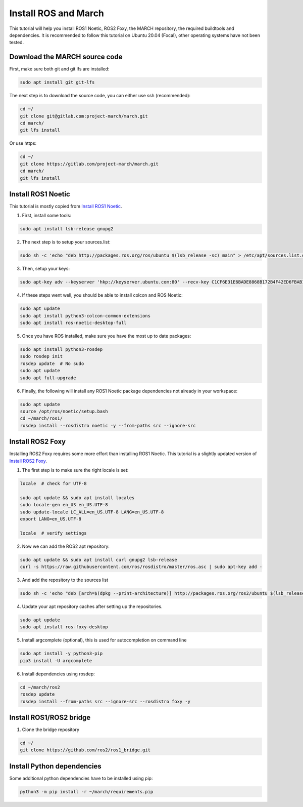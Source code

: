 
.. install_ros_and_march-label:

Install ROS and March
=====================
.. inclusion-introduction-start

This tutorial will help you install ROS1 Noetic, ROS2 Foxy, the MARCH repository, the required buildtools and dependencies.
It is recommended to follow this tutorial on Ubuntu 20.04 (Focal), other operating systems have not been tested.

.. inclusion-introduction-end

Download the MARCH source code
^^^^^^^^^^^^^^^^^^^^^^^^^^^^^^
First, make sure both git and git lfs are installed:

.. code:: bash

    sudo apt install git git-lfs

The next step is to download the source code, you can either use ssh (recommended):

.. code:: bash

    cd ~/
    git clone git@gitlab.com:project-march/march.git
    cd march/
    git lfs install


Or use https:

.. code:: bash

    cd ~/
    git clone https://gitlab.com/project-march/march.git
    cd march/
    git lfs install


Install ROS1 Noetic
^^^^^^^^^^^^^^^^^^^

This tutorial is mostly copied from `Install ROS1 Noetic <https://wiki.ros.org/noetic/Installation/Ubuntu>`_.

1. First, install some tools:

..  code:: bash

    sudo apt install lsb-release gnupg2


2. The next step is to setup your sources.list:

.. code:: bash

    sudo sh -c 'echo "deb http://packages.ros.org/ros/ubuntu $(lsb_release -sc) main" > /etc/apt/sources.list.d/ros-latest.list'

3. Then, setup your keys:

.. code:: bash

    sudo apt-key adv --keyserver 'hkp://keyserver.ubuntu.com:80' --recv-key C1CF6E31E6BADE8868B172B4F42ED6FBAB17C654

4. If these steps went well, you should be able to install colcon and ROS Noetic:

.. code:: bash

    sudo apt update
    sudo apt install python3-colcon-common-extensions
    sudo apt install ros-noetic-desktop-full


5. Once you have ROS installed, make sure you have the most up to date packages:

.. code:: bash

  sudo apt install python3-rosdep
  sudo rosdep init
  rosdep update  # No sudo
  sudo apt update
  sudo apt full-upgrade

6. Finally, the following will install any ROS1 Noetic package dependencies not already in your workspace:

.. code:: bash

  sudo apt update
  source /opt/ros/noetic/setup.bash
  cd ~/march/ros1/
  rosdep install --rosdistro noetic -y --from-paths src --ignore-src


Install ROS2 Foxy
^^^^^^^^^^^^^^^^^
Installing ROS2 Foxy requires some more effort than installing ROS1 Noetic.
This tutorial is a slightly updated version of `Install ROS2 Foxy <https://index.ros.org/doc/ros2/Installation/Foxy/Linux-Development-Setup/>`_.

1. The first step is to make sure the right locale is set:

.. code:: bash

    locale  # check for UTF-8

    sudo apt update && sudo apt install locales
    sudo locale-gen en_US en_US.UTF-8
    sudo update-locale LC_ALL=en_US.UTF-8 LANG=en_US.UTF-8
    export LANG=en_US.UTF-8

    locale  # verify settings

2. Now we can add the ROS2 apt repository:

.. code:: bash

    sudo apt update && sudo apt install curl gnupg2 lsb-release
    curl -s https://raw.githubusercontent.com/ros/rosdistro/master/ros.asc | sudo apt-key add -

3. And add the repository to the sources list

.. code:: bash

    sudo sh -c 'echo "deb [arch=$(dpkg --print-architecture)] http://packages.ros.org/ros2/ubuntu $(lsb_release -cs) main" > /etc/apt/sources.list.d/ros2-latest.list'

4. Update your apt repository caches after setting up the repositories.

.. code:: bash

    sudo apt update
    sudo apt install ros-foxy-desktop

5. Install argcomplete (optional), this is used for autocompletion on command line

.. code:: bash

    sudo apt install -y python3-pip
    pip3 install -U argcomplete

6. Install dependencies using rosdep:

.. code:: bash

    cd ~/march/ros2
    rosdep update
    rosdep install --from-paths src --ignore-src --rosdistro foxy -y

Install ROS1/ROS2 bridge
^^^^^^^^^^^^^^^^^^^^^^^^
1. Clone the bridge repository

.. code:: bash

    cd ~/
    git clone https://github.com/ros2/ros1_bridge.git

Install Python dependencies
^^^^^^^^^^^^^^^^^^^^^^^^^^^
Some additional python dependencies have to be installed using pip:

.. code:: bash

    python3 -m pip install -r ~/march/requirements.pip

